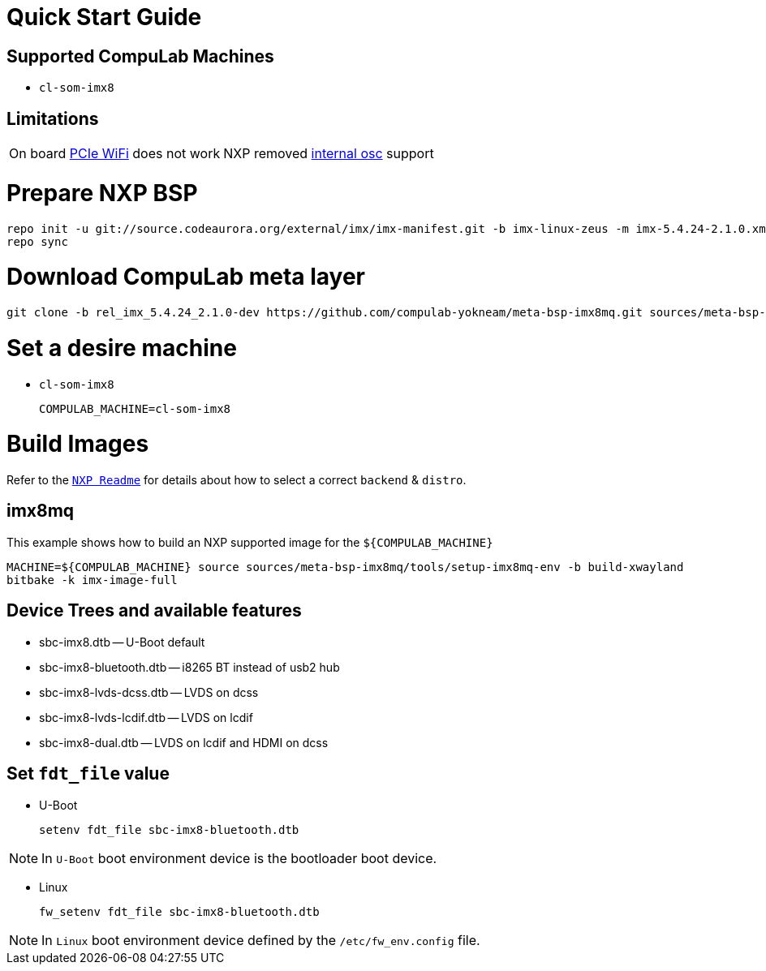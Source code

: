 # Quick Start Guide

## Supported CompuLab Machines

* `cl-som-imx8`

## Limitations
|====
|On board https://github.com/compulab-yokneam/meta-bsp-imx8mq/blob/rel_imx_5.4.24_2.1.0-dev/recipes-kernel/linux/compulab/imx8mq/0000-cl-som-imx8-Add-machine-support.patch#L594[PCIe WiFi] does not work |NXP removed https://source.codeaurora.org/external/imx/linux-imx/tree/drivers/pci/controller/dwc/pci-imx6.c?h=rel_imx_5.4.24_2.1.0#n1552[internal osc] support
|====

# Prepare NXP BSP
[source,console]
repo init -u git://source.codeaurora.org/external/imx/imx-manifest.git -b imx-linux-zeus -m imx-5.4.24-2.1.0.xml
repo sync

# Download CompuLab meta layer
[source,console]
git clone -b rel_imx_5.4.24_2.1.0-dev https://github.com/compulab-yokneam/meta-bsp-imx8mq.git sources/meta-bsp-imx8mq


# Set a desire machine
* `cl-som-imx8`
[source,console]
COMPULAB_MACHINE=cl-som-imx8

# Build Images
Refer to the https://source.codeaurora.org/external/imx/meta-imx/tree/README?h=zeus-5.4.24-2.1.0[`NXP Readme`] for details about how to select a correct `backend` & `distro`.

## imx8mq
This example shows how to build an NXP supported image for the `${COMPULAB_MACHINE}`
[source,console]
MACHINE=${COMPULAB_MACHINE} source sources/meta-bsp-imx8mq/tools/setup-imx8mq-env -b build-xwayland
bitbake -k imx-image-full

## Device Trees and available features
* sbc-imx8.dtb -- U-Boot default
* sbc-imx8-bluetooth.dtb -- i8265 BT instead of usb2 hub
* sbc-imx8-lvds-dcss.dtb -- LVDS on dcss
* sbc-imx8-lvds-lcdif.dtb -- LVDS on lcdif
* sbc-imx8-dual.dtb -- LVDS on lcdif and HDMI on dcss

## Set `fdt_file` value
* U-Boot
[source,console]
setenv fdt_file sbc-imx8-bluetooth.dtb

NOTE: In `U-Boot` boot environment device is the bootloader boot device.

* Linux
[source,console]
fw_setenv fdt_file sbc-imx8-bluetooth.dtb

NOTE: In `Linux` boot environment device defined by the `/etc/fw_env.config` file.
